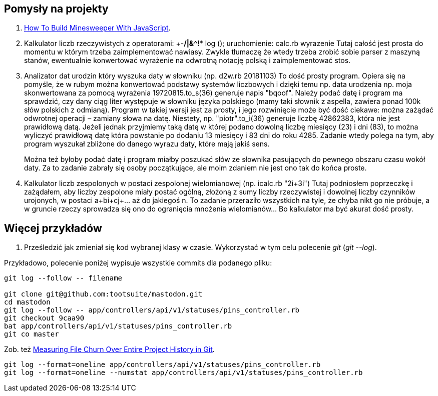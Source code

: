 ## Pomysły na projekty

. https://mitchum.blog/how-to-build-minesweeper-with-javascript/[How To Build Minesweeper With JavaScript].

. Kalkulator liczb rzeczywistych z operatorami: +-*/|&^!** log ();
uruchomienie: calc.rb wyrazenie Tutaj całość jest prosta do momentu w którym
trzeba zaimplementować nawiasy. Zwykle tłumaczę że wtedy trzeba zrobić sobie
parser z maszyną stanów, ewentualnie konwertować wyrażenie na odwrotną notację
polską i zaimplementować stos.

. Analizator dat urodzin który wyszuka daty w słowniku (np. d2w.rb 20181103)
To dość prosty program. Opiera się na pomyśle, że w rubym można konwertować
podstawy systemów liczbowych i dzięki temu np. data urodzenia np. moja
skonwertowana za pomocą wyrażenia 19720815.to_s(36) generuje napis "bqoof".
Należy podać datę i program ma sprawdzić, czy dany ciąg liter występuje w
słowniku języka polskiego (mamy taki słownik z aspella, zawiera ponad 100k słów
polskich z odmianą). Program w takiej wersji jest za prosty, i jego rozwinięcie
może być dość ciekawe: można zażądać odwrotnej operacji – zamiany słowa na
datę. Niestety, np. "piotr".to_i(36) generuje liczbę 42862383, która nie jest
prawidłową datą. Jeżeli jednak przyjmiemy taką datę w której podano dowolną
liczbę miesięcy (23) i dni (83), to można wyliczyć prawidłową datę która
powstanie po dodaniu 13 miesięcy i 83 dni do roku 4285. Zadanie wtedy polega na
tym, aby program wyszukał zbliżone do danego wyrazu daty, które mają jakiś
sens.
+
Można też byłoby podać datę i program miałby poszukać słów ze słownika
pasujących do pewnego obszaru czasu wokół daty. Za to zadanie zabrały się osoby
początkujące, ale moim zdaniem nie jest ono tak do końca proste.

. Kalkulator liczb zespolonych w postaci zespolonej wielomianowej (np. icalc.rb
"2i+3i") Tutaj podniosłem poprzeczkę i zażądałem, aby liczby zespolone miały
postać ogólną, złożoną z sumy liczby rzeczywistej i dowolnej liczby czynników
urojonych, w postaci a+bi+cj+... aż do jakiegoś n. To zadanie przeraziło
wszystkich na tyle, że chyba nikt go nie próbuje, a w gruncie rzeczy sprowadza
się ono do ogranięcia mnożenia wielomianów... Bo kalkulator ma być akurat dość
prosty.


## Więcej przykładów

1. Prześledzić jak zmieniał się kod wybranej klasy w czasie. Wykorzystać w tym celu polecenie _git_
(_git --log_).

Przykładowo, polecenie poniżej wypisuje wszystkie commits dla podanego pliku:

```sh
git log --follow -- filename

git clone git@github.com:tootsuite/mastodon.git
cd mastodon
git log --follow -- app/controllers/api/v1/statuses/pins_controller.rb
git checkout 9caa90
bat app/controllers/api/v1/statuses/pins_controller.rb
git co master
```

Zob. też https://softwareengineering.stackexchange.com/questions/371653/measuring-file-churn-over-entire-project-history-in-git[Measuring File Churn Over Entire Project History in Git].

```ruby
git log --format=oneline app/controllers/api/v1/statuses/pins_controller.rb
git log --format=oneline --numstat app/controllers/api/v1/statuses/pins_controller.rb
```
